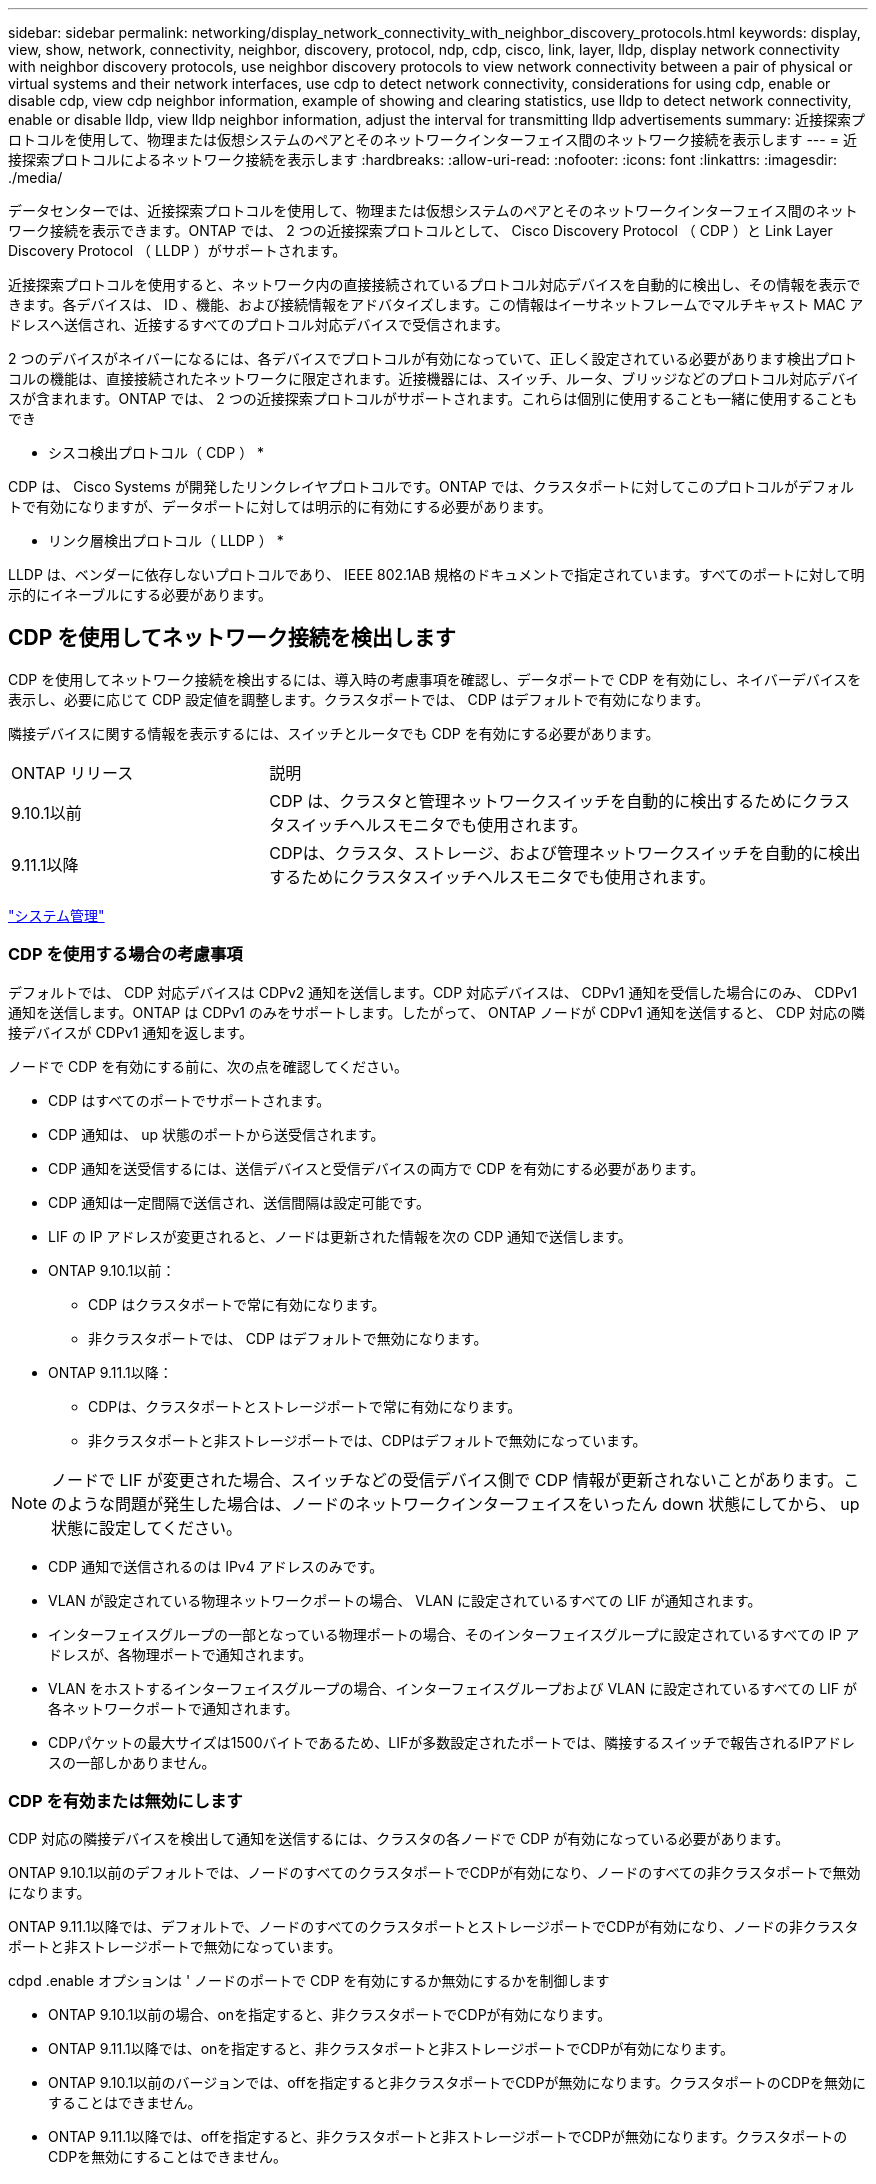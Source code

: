---
sidebar: sidebar 
permalink: networking/display_network_connectivity_with_neighbor_discovery_protocols.html 
keywords: display, view, show, network, connectivity, neighbor, discovery, protocol, ndp, cdp, cisco, link, layer, lldp, display network connectivity with neighbor discovery protocols, use neighbor discovery protocols to view network connectivity between a pair of physical or virtual systems and their network interfaces, use cdp to detect network connectivity, considerations for using cdp, enable or disable cdp, view cdp neighbor information, example of showing and clearing statistics, use lldp to detect network connectivity, enable or disable lldp, view lldp neighbor information, adjust the interval for transmitting lldp advertisements 
summary: 近接探索プロトコルを使用して、物理または仮想システムのペアとそのネットワークインターフェイス間のネットワーク接続を表示します 
---
= 近接探索プロトコルによるネットワーク接続を表示します
:hardbreaks:
:allow-uri-read: 
:nofooter: 
:icons: font
:linkattrs: 
:imagesdir: ./media/


[role="lead"]
データセンターでは、近接探索プロトコルを使用して、物理または仮想システムのペアとそのネットワークインターフェイス間のネットワーク接続を表示できます。ONTAP では、 2 つの近接探索プロトコルとして、 Cisco Discovery Protocol （ CDP ）と Link Layer Discovery Protocol （ LLDP ）がサポートされます。

近接探索プロトコルを使用すると、ネットワーク内の直接接続されているプロトコル対応デバイスを自動的に検出し、その情報を表示できます。各デバイスは、 ID 、機能、および接続情報をアドバタイズします。この情報はイーサネットフレームでマルチキャスト MAC アドレスへ送信され、近接するすべてのプロトコル対応デバイスで受信されます。

2 つのデバイスがネイバーになるには、各デバイスでプロトコルが有効になっていて、正しく設定されている必要があります検出プロトコルの機能は、直接接続されたネットワークに限定されます。近接機器には、スイッチ、ルータ、ブリッジなどのプロトコル対応デバイスが含まれます。ONTAP では、 2 つの近接探索プロトコルがサポートされます。これらは個別に使用することも一緒に使用することもでき

* シスコ検出プロトコル（ CDP ） *

CDP は、 Cisco Systems が開発したリンクレイヤプロトコルです。ONTAP では、クラスタポートに対してこのプロトコルがデフォルトで有効になりますが、データポートに対しては明示的に有効にする必要があります。

* リンク層検出プロトコル（ LLDP ） *

LLDP は、ベンダーに依存しないプロトコルであり、 IEEE 802.1AB 規格のドキュメントで指定されています。すべてのポートに対して明示的にイネーブルにする必要があります。



== CDP を使用してネットワーク接続を検出します

CDP を使用してネットワーク接続を検出するには、導入時の考慮事項を確認し、データポートで CDP を有効にし、ネイバーデバイスを表示し、必要に応じて CDP 設定値を調整します。クラスタポートでは、 CDP はデフォルトで有効になります。

隣接デバイスに関する情報を表示するには、スイッチとルータでも CDP を有効にする必要があります。

[cols="30,70"]
|===


| ONTAP リリース | 説明 


 a| 
9.10.1以前
 a| 
CDP は、クラスタと管理ネットワークスイッチを自動的に検出するためにクラスタスイッチヘルスモニタでも使用されます。



 a| 
9.11.1以降
 a| 
CDPは、クラスタ、ストレージ、および管理ネットワークスイッチを自動的に検出するためにクラスタスイッチヘルスモニタでも使用されます。

|===
link:../system-admin/index.html["システム管理"^]



=== CDP を使用する場合の考慮事項

デフォルトでは、 CDP 対応デバイスは CDPv2 通知を送信します。CDP 対応デバイスは、 CDPv1 通知を受信した場合にのみ、 CDPv1 通知を送信します。ONTAP は CDPv1 のみをサポートします。したがって、 ONTAP ノードが CDPv1 通知を送信すると、 CDP 対応の隣接デバイスが CDPv1 通知を返します。

ノードで CDP を有効にする前に、次の点を確認してください。

* CDP はすべてのポートでサポートされます。
* CDP 通知は、 up 状態のポートから送受信されます。
* CDP 通知を送受信するには、送信デバイスと受信デバイスの両方で CDP を有効にする必要があります。
* CDP 通知は一定間隔で送信され、送信間隔は設定可能です。
* LIF の IP アドレスが変更されると、ノードは更新された情報を次の CDP 通知で送信します。
* ONTAP 9.10.1以前：
+
** CDP はクラスタポートで常に有効になります。
** 非クラスタポートでは、 CDP はデフォルトで無効になります。


* ONTAP 9.11.1以降：
+
** CDPは、クラスタポートとストレージポートで常に有効になります。
** 非クラスタポートと非ストレージポートでは、CDPはデフォルトで無効になっています。





NOTE: ノードで LIF が変更された場合、スイッチなどの受信デバイス側で CDP 情報が更新されないことがあります。このような問題が発生した場合は、ノードのネットワークインターフェイスをいったん down 状態にしてから、 up 状態に設定してください。

* CDP 通知で送信されるのは IPv4 アドレスのみです。
* VLAN が設定されている物理ネットワークポートの場合、 VLAN に設定されているすべての LIF が通知されます。
* インターフェイスグループの一部となっている物理ポートの場合、そのインターフェイスグループに設定されているすべての IP アドレスが、各物理ポートで通知されます。
* VLAN をホストするインターフェイスグループの場合、インターフェイスグループおよび VLAN に設定されているすべての LIF が各ネットワークポートで通知されます。
* CDPパケットの最大サイズは1500バイトであるため、LIFが多数設定されたポートでは、隣接するスイッチで報告されるIPアドレスの一部しかありません。




=== CDP を有効または無効にします

CDP 対応の隣接デバイスを検出して通知を送信するには、クラスタの各ノードで CDP が有効になっている必要があります。

ONTAP 9.10.1以前のデフォルトでは、ノードのすべてのクラスタポートでCDPが有効になり、ノードのすべての非クラスタポートで無効になります。

ONTAP 9.11.1以降では、デフォルトで、ノードのすべてのクラスタポートとストレージポートでCDPが有効になり、ノードの非クラスタポートと非ストレージポートで無効になっています。

cdpd .enable オプションは ' ノードのポートで CDP を有効にするか無効にするかを制御します

* ONTAP 9.10.1以前の場合、onを指定すると、非クラスタポートでCDPが有効になります。
* ONTAP 9.11.1以降では、onを指定すると、非クラスタポートと非ストレージポートでCDPが有効になります。
* ONTAP 9.10.1以前のバージョンでは、offを指定すると非クラスタポートでCDPが無効になります。クラスタポートのCDPを無効にすることはできません。
* ONTAP 9.11.1以降では、offを指定すると、非クラスタポートと非ストレージポートでCDPが無効になります。クラスタポートのCDPを無効にすることはできません。


CDP 対応デバイスに接続されているポートで CDP を無効にすると、ネットワークトラフィックが最適化されない可能性があります。

.手順
. クラスタ内の 1 つまたはすべてのノードの、現在の CDP 設定を表示します。
+
[cols="30,70"]
|===


| CDP 設定を表示する対象 | 入力するコマンド 


 a| 
ノード
 a| 
'run -node <node_name > options cdpd.enable です



 a| 
クラスタ内のすべてのノード
 a| 
オプション cdcdpd .enable

|===
. クラスタ内の 1 つまたはすべてのノードで、すべてのポートの CDP を有効または無効にします。
+
[cols="30,70"]
|===


| CDP を有効または無効にする対象 | 入力するコマンド 


 a| 
ノード
 a| 
'run -node node_name options cdpd.enable ｛ on または off ｝ `



 a| 
クラスタ内のすべてのノード
 a| 
options cdpd.enable ｛ on または off ｝ `

|===




=== CDP ネイバー情報を表示します

クラスタのノードのポートに CDP 対応デバイスが接続されている場合は、そのポートの隣接デバイスの情報を表示することができます。ネイバー情報を表示するには、「 network device-discovery show-protocol cdp 」コマンドを使用します。

ONTAP 9.10.1以前では、クラスタポートでCDPが常に有効になっているため、これらのポートのCDPネイバー情報は常に表示されます。非クラスタポートの隣接情報を表示するには、これらのポートで CDP を有効にする必要があります。

ONTAP 9.11.1以降では、クラスタポートとストレージポートでCDPが常に有効になっているため、これらのポートのCDP隣接情報は常に表示されます。非クラスタポートおよび非ストレージポートでCDPを有効にして、これらのポートのネイバー情報を表示する必要があります。

クラスタ内のノードのポートに接続されているすべての CDP 対応デバイスの情報を表示します。

....
network device-discovery show -node node -protocol cdp
....
次のコマンドは、ノードsti2650-212のポートに接続されているネイバーを表示します。

....
network device-discovery show -node sti2650-212 -protocol cdp
Node/       Local  Discovered
Protocol    Port   Device (LLDP: ChassisID)  Interface         Platform
----------- ------ ------------------------- ----------------  ----------------
sti2650-212/cdp
            e0M    RTP-LF810-510K37.gdl.eng.netapp.com(SAL1942R8JS)
                                             Ethernet1/14      N9K-C93120TX
            e0a    CS:RTP-CS01-510K35        0/8               CN1610
            e0b    CS:RTP-CS01-510K36        0/8               CN1610
            e0c    RTP-LF350-510K34.gdl.eng.netapp.com(FDO21521S76)
                                             Ethernet1/21      N9K-C93180YC-FX
            e0d    RTP-LF349-510K33.gdl.eng.netapp.com(FDO21521S4T)
                                             Ethernet1/22      N9K-C93180YC-FX
            e0e    RTP-LF349-510K33.gdl.eng.netapp.com(FDO21521S4T)
                                             Ethernet1/23      N9K-C93180YC-FX
            e0f    RTP-LF349-510K33.gdl.eng.netapp.com(FDO21521S4T)
                                             Ethernet1/24      N9K-C93180YC-FX
....
出力には、指定したノードの各ポートに接続されている Cisco デバイスが一覧表示されます。



=== CDP メッセージの保持時間を設定します

保持時間とは、 CDP 通知が CDP 対応の隣接デバイスのキャッシュに格納される時間です。保持時間は各 CDPv1 パケットで通知され、ノードが CDPv1 パケットを受信するたびに更新されます。

* cdpd .holdtime オプションの値は HA ペアの両方のノードで同じ値に設定する必要があります
* デフォルトの保持時間は 180 ですが、 10~255 秒の値を入力できます。
* 保持時間が切れる前に IP アドレスが削除された場合、 CDP 情報は保持時間が切れるまでキャッシュされます。


.手順
. クラスタ内の 1 つまたはすべてのノードの CDP メッセージの現在の保持時間を表示します。
+
[cols="30,70"]
|===


| 保持時間を表示する対象 | 入力するコマンド 


 a| 
ノード
 a| 
'run -node node_name options cdpd.holdtime' のように指定します



 a| 
クラスタ内のすべてのノード
 a| 
オプション CDPD.holdtime

|===
. クラスタ内の 1 つまたはすべてのノードで、すべてのポートの CDP 通知の保持時間を設定します。
+
[cols="30,70"]
|===


| 保持時間を設定する対象 | 入力するコマンド 


 a| 
ノード
 a| 
'run-node node_name options cdpd.holdtime holdtime



 a| 
クラスタ内のすべてのノード
 a| 
オプション cdpd .holdtime holdtime

|===




=== CDP 通知の送信間隔を設定します

CDP 通知は、一定の間隔で CDP 隣接機器に送信されます。ネットワークトラフィックの量やネットワークトポロジの変化に応じて、 CDP 通知の送信間隔を調整することができます。

* cdpd.interval` オプションの値は 'HA ペアの両方のノードで同じ値に設定する必要があります
* デフォルトの送信間隔は 60 秒ですが、 5~900 秒の値を入力できます。


.手順
. クラスタ内の 1 つまたはすべてのノードについて、 CDP 通知の現在の送信間隔を表示します。
+
[cols="30,70"]
|===


| 送信間隔を表示する対象 | 入力するコマンド 


 a| 
ノード
 a| 
'run -node node_name options cdpd.interval`



 a| 
クラスタ内のすべてのノード
 a| 
options cdpd.interval` を参照してください

|===
. クラスタ内の 1 つまたはすべてのノードで、すべてのポートの CDP 通知の送信間隔を設定します。
+
[cols="30,70"]
|===


| 送信間隔を設定する対象 | 入力するコマンド 


 a| 
ノード
 a| 
'run -node node_name options cdpd.interval interval



 a| 
クラスタ内のすべてのノード
 a| 
「 options cdpd.interval interval 」を実行します

|===




=== CDP 統計情報を表示または消去します

ネットワーク接続に潜在的な問題を検出するために、各ノードのクラスタポートと非クラスタポートの CDP 統計を表示することができます。CDP 統計は、値が前回消去されたときからの累積値です。

ONTAP 9.10.1以前では、ポートでCDPが常にイネーブルになっているため、これらのポート上のトラフィックに関するCDP統計情報は常に表示されます。これらのポートの統計情報を表示するには、ポート上でCDPを有効にする必要があります。

ONTAP 9.11.1以降では、クラスタポートとストレージポートでCDPが常に有効になっているため、これらのポートのトラフィックについてCDP統計情報が常に表示されます。非クラスタポートまたは非ストレージポートでCDP統計情報を表示するには、これらのポートでCDPを有効にする必要があります。

ノードのすべてのポートに関する現在の CDP 統計情報を表示または消去します。

[cols="30,70"]
|===


| 状況 | 入力するコマンド 


 a| 
CDP 統計情報を表示します
 a| 
'run -node node_name cdpd show-stats '



 a| 
CDP 統計情報を消去します
 a| 
'run -node node_name cdpd zero-stats'

|===


==== 統計情報の表示と消去の例

次のコマンドは、消去する前の CDP 統計情報を表示します。出力には、前回統計情報が消去されてから送受信されたパケットの合計数が表示されます。

....
run -node node1 cdpd show-stats

RECEIVE
 Packets:         9116  | Csum Errors:       0  | Unsupported Vers:  4561
 Invalid length:     0  | Malformed:         0  | Mem alloc fails:      0
 Missing TLVs:       0  | Cache overflow:    0  | Other errors:         0

TRANSMIT
 Packets:         4557  | Xmit fails:        0  | No hostname:          0
 Packet truncated:   0  | Mem alloc fails:   0  | Other errors:         0

OTHER
 Init failures:      0
....
次のコマンドは、 CDP 統計情報を消去します。

....
run -node node1 cdpd zero-stats
....
....
run -node node1 cdpd show-stats

RECEIVE
 Packets:            0  | Csum Errors:       0  | Unsupported Vers:     0
 Invalid length:     0  | Malformed:         0  | Mem alloc fails:      0
 Missing TLVs:       0  | Cache overflow:    0  | Other errors:         0

TRANSMIT
 Packets:            0  | Xmit fails:        0  | No hostname:          0
 Packet truncated:   0  | Mem alloc fails:   0  | Other errors:         0

OTHER
 Init failures:      0
....
統計を消去すると、次回 CDP 通知を送信または受信したあとに統計が累積され始めます。



== LLDP を使用してネットワーク接続を検出します

LLDP を使用してネットワーク接続を検出するには、導入時の考慮事項を確認し、すべてのポートで LLDP を有効にし、隣接デバイスを表示し、必要に応じて LLDP の設定値を調整します。

隣接デバイスに関する情報を表示するには、スイッチとルータでも LLDP を有効にする必要があります。

ONTAP は現在、次の Type-Length-Value 構造（ TLV ）を報告します。

* シャーシ ID
* ポート ID
* Time-To-Live （ TTL ）
* システム名
+
システム名 TLV は、 CNA デバイスでは送信されません。



X1143 アダプタや UTA2 オンボードポートなどの特定の統合ネットワークアダプタ（ CNA ）には LLDP のオフロードサポートが含まれています。

* LLDP のオフロードは、 Data Center Bridging （ DCB ）に使用されます。
* 表示される情報がクラスタとスイッチで異なる場合があります。
+
CNAポートとCNA以外のポートについてスイッチで表示されるシャーシIDとポートIDのデータが異なる場合があります。



例：

* 非CNAポートの場合：
+
** シャーシIDは、ノードのいずれかのポートの固定MACアドレスです
** Port IDは、ノード上の対応するポートのポート名です


* CNAポートの場合：
+
** シャーシIDとポートIDは、ノード上の対応するポートのMACアドレスです。




ただし、これらのポートタイプについては、クラスタで表示されるデータに整合性があることを示しています。


NOTE: LLDP の仕様では、 SNMP MIB による収集情報へのアクセスを定義します。ただし、現時点では、 ONTAP は LLDP MIB をサポートしていません。



=== LLDP を有効または無効にします

LLDP 対応の隣接デバイスを検出して通知を送信するには、クラスタの各ノードで LLDP が有効になっている必要があります。ONTAP 9.7 以降では、 LLDP がノードのすべてのポートでデフォルトで有効になっています。

ONTAP 9.10.1以前の場合、lldp.enableオプションは、ノードのポートでLLDPをイネーブルにするかディセーブルにするかを制御します。

* on ’は、すべてのポートで LLDP をイネーブルにします。
* 「 off 」にすると、すべてのポートで LLDP が無効になります。


ONTAP 9.11.1以降の場合、lldp.enableオプションは、ノードの非クラスタポートおよび非ストレージポートでLLDPをイネーブルまたはディセーブルにするかを制御します。

* 'On'は'すべての非クラスタ・ポートおよび非ストレージ・ポートでLLDPを有効にします
* off'offクラスタ以外のすべてのポートとストレージ以外のポートでLLDPを無効にします。


.手順
. クラスタ内の 1 つまたはすべてのノードの、現在の LLDP 設定を表示します。
+
** シングルノード： 'run-node node_name options lldp.enable
** すべてのノード： options `ll dp.enable`


. クラスタ内の 1 つまたはすべてのノードで、すべてのポートの LLDP を有効または無効に設定します。
+
[cols="30,70"]
|===


| LLDP を有効または無効にする対象 | 入力するコマンド 


 a| 
ノード
 a| 
「 run -node node_name options lldp.enable ｛ on | off ｝ 」のように指定します



 a| 
クラスタ内のすべてのノード
 a| 
options lldp.enable { on | off }

|===
+
** シングルノード
+
....
run -node node_name options lldp.enable {on|off}
....
** すべてのノード：
+
....
options lldp.enable {on|off}
....






=== LLDP ネイバー情報を表示します

クラスタのノードのポートに LLDP 対応デバイスが接続されている場合は、そのポートの隣接デバイスの情報を表示することができます。ネイバー情報を表示するには、 network device-discovery show コマンドを使用します。

.ステップ
. クラスタ内のノードのポートに接続されているすべての LLDP 対応デバイスの情報を表示します。
+
....
network device-discovery show -node node -protocol lldp
....
+
次のコマンドは、ノード cluster-1_01 のポートに接続されている隣接デバイスの情報を表示します。この出力には、指定したノードの各ポートに接続されている LLDP 対応デバイスが一覧表示されます。-protocol' オプションを省略した場合 ' 出力には CDP 対応デバイスも表示されます

+
....
network device-discovery show -node cluster-1_01 -protocol lldp
Node/       Local  Discovered
Protocol    Port   Device                    Interface         Platform
----------- ------ ------------------------- ----------------  ----------------
cluster-1_01/lldp
            e2a    0013.c31e.5c60            GigabitEthernet1/36
            e2b    0013.c31e.5c60            GigabitEthernet1/35
            e2c    0013.c31e.5c60            GigabitEthernet1/34
            e2d    0013.c31e.5c60            GigabitEthernet1/33
....




=== LLDP 通知の送信間隔を調整します

LLDP 通知は、一定の間隔で LLDP 隣接機器に送信されます。ネットワークトラフィックの量やネットワークトポロジの変化に応じて、 LLDP 通知の送信間隔を調整することができます。

IEEE が推奨するデフォルトの送信間隔は 30 秒ですが、 5~300 秒の値を入力できます。

.手順
. クラスタ内の 1 つまたはすべてのノードについて、 LLDP 通知の現在の送信間隔を表示します。
+
** シングルノード
+
....
run -node <node_name> options lldp.xmit.interval
....
** すべてのノード：
+
....
options lldp.xmit.interval
....


. クラスタ内の 1 つまたはすべてのノードで、すべてのポートの LLDP 通知の送信間隔を調整します。
+
** シングルノード
+
....
run -node <node_name> options lldp.xmit.interval <interval>
....
** すべてのノード：
+
....
options lldp.xmit.interval <interval>
....






=== LLDP 通知の TTL 値を調整します

Time-To-Live （ TTL ）とは、 LLDP 通知が LLDP 対応の隣接デバイスのキャッシュに格納される時間です。TTL は各 LLDP パケットで通知され、ノードが LLDP パケットを受信するたびに更新されます。発信 LLDP フレームで TTL を変更できます。

.このタスクについて
* TTL は計算値であり、送信間隔 (ll dp.xmit.interval` ) と保持乗数 (ll DP.xmit.hold `) の積に 1 を加算した値です。
* デフォルトの保持の乗数値は 4 ですが、 1~100 の値を入力できます。
* IEEE が推奨するデフォルトの TTL は 121 秒ですが、送信間隔と保持の乗数の値を調整することにより、発信フレームの値を 6~30001 秒に指定できます。
* TTL が期限切れになる前に IP アドレスが削除された場合、 LLDP 情報は TTL が期限切れになるまでキャッシュされます。


.手順
. クラスタ内の 1 つまたはすべてのノードの現在の保持の乗数値を表示します。
+
** シングルノード
+
....
run -node <node_name> options lldp.xmit.hold
....
** すべてのノード：
+
....
options lldp.xmit.hold
....


. クラスタ内の 1 つまたはすべてのノードで、すべてのポートの保持の乗数値を調整します。
+
** シングルノード
+
....
run -node <node_name> options lldp.xmit.hold <hold_value>
....
** すべてのノード：
+
....
options lldp.xmit.hold <hold_value>
....






=== LLDP統計情報を表示または消去します

ネットワーク接続に潜在的な問題を検出するために、各ノードのクラスタポートと非クラスタポートのLLDP統計を表示できます。LLDP統計は、前回消去されたときからの累積値です。

ONTAP 9.10.1以前では、クラスタポートでLLDPが常に有効になっているため、これらのポートのトラフィックについては常にLLDP統計が表示されます。非クラスタポートでLLDP統計が表示されるようにするには、LLDPを有効にする必要があります。

ONTAP 9.11.1以降では、クラスタポートとストレージポートでLLDPが常に有効になっているため、これらのポートのトラフィックについてLLDP統計が常に表示されます。これらのポートに対して統計情報を表示するには、クラスタ以外のポートおよびストレージ以外のポートでLLDPを有効にする必要があります。

ノードのすべてのポートの現在のLLDP統計を表示または消去します。

[cols="40,60"]
|===


| 状況 | 入力するコマンド 


 a| 
LLDP統計を表示します
 a| 
'run -node node_name lldp stats'



 a| 
LLDP統計情報をクリアします
 a| 
run -node node_name lldp stats -z」を使用します

|===


==== 統計の例を表示および消去します

次のコマンドは、LLDP統計をクリアする前に表示します。出力には、前回統計情報が消去されてから送受信されたパケットの合計数が表示されます。

....
cluster-1::> run -node vsim1 lldp stats

RECEIVE
 Total frames:     190k  | Accepted frames:   190k | Total drops:         0
TRANSMIT
 Total frames:     5195  | Total failures:      0
OTHER
 Stored entries:      64
....
次のコマンドは、LLDP統計をクリアします。

....
cluster-1::> The following command clears the LLDP statistics:
run -node vsim1 lldp stats -z
run -node node1 lldp stats

RECEIVE
 Total frames:        0  | Accepted frames:     0  | Total drops:         0
TRANSMIT
 Total frames:        0  | Total failures:      0
OTHER
 Stored entries:      64
....
統計を消去すると、LLDP通知が次回送信または受信されたあとに統計が累積され始めます。
